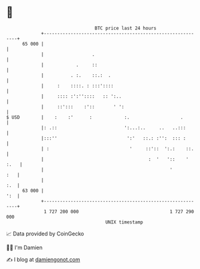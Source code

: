 * 👋

#+begin_example
                                    BTC price last 24 hours                    
                +------------------------------------------------------------+ 
         65 000 |                                                            | 
                |                  .                                         | 
                |            .     ::                                        | 
                |          . :.    ::.:  .                                   | 
                |     :    ::::. : :::'::::                                  | 
                |     :::: :':''::::   :: ':..                               | 
                |     ::':::    :'::       ' ':                              | 
   $ USD        |    :    :'      :            :.                   .        | 
                |: .::                         ':...:..     ..   ..:::       | 
                |:::''                          ':'   ::.: :'':  ::: :       | 
                | :                              '     ::'::  ':.:    ::.    | 
                |                                       :  '   '::    ' :.   | 
                |                                               '        :   | 
                |                                                        :.  | 
         63 000 |                                                        ':  | 
                +------------------------------------------------------------+ 
                 1 727 200 000                                  1 727 290 000  
                                        UNIX timestamp                         
#+end_example
📈 Data provided by CoinGecko

🧑‍💻 I'm Damien

✍️ I blog at [[https://www.damiengonot.com][damiengonot.com]]
